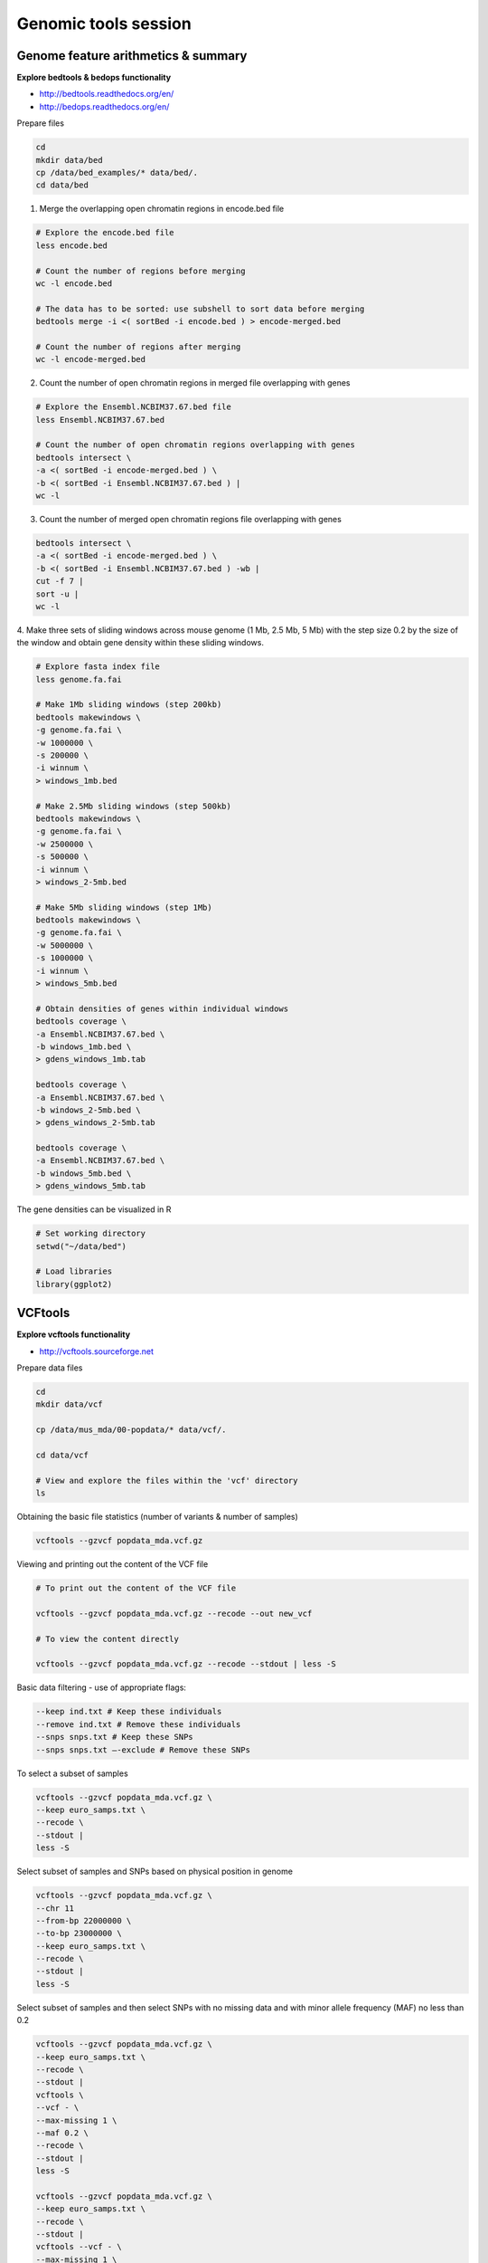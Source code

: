 Genomic tools session
=====================

Genome feature arithmetics & summary
------------------------------------

**Explore bedtools & bedops functionality**

- http://bedtools.readthedocs.org/en/
- http://bedops.readthedocs.org/en/

Prepare files

.. code-block:: bash

	cd
	mkdir data/bed
	cp /data/bed_examples/* data/bed/.
	cd data/bed

1. Merge the overlapping open chromatin regions in encode.bed file

.. code-block:: bash

	# Explore the encode.bed file
	less encode.bed

	# Count the number of regions before merging
	wc -l encode.bed

	# The data has to be sorted: use subshell to sort data before merging
	bedtools merge -i <( sortBed -i encode.bed ) > encode-merged.bed

	# Count the number of regions after merging
	wc -l encode-merged.bed

2. Count the number of open chromatin regions in merged file overlapping with genes

.. code-block:: bash

	# Explore the Ensembl.NCBIM37.67.bed file
	less Ensembl.NCBIM37.67.bed

	# Count the number of open chromatin regions overlapping with genes
	bedtools intersect \
	-a <( sortBed -i encode-merged.bed ) \
	-b <( sortBed -i Ensembl.NCBIM37.67.bed ) |
	wc -l

3. Count the number of merged open chromatin regions file overlapping with genes

.. code-block:: bash

	bedtools intersect \
	-a <( sortBed -i encode-merged.bed ) \
	-b <( sortBed -i Ensembl.NCBIM37.67.bed ) -wb |
	cut -f 7 |
	sort -u |
	wc -l

4. Make three sets of sliding windows across mouse genome (1 Mb, 2.5 Mb, 5 Mb)
with the step size 0.2 by the size of the window and obtain gene density
within these sliding windows.

.. code-block:: bash

	# Explore fasta index file
	less genome.fa.fai

	# Make 1Mb sliding windows (step 200kb)
	bedtools makewindows \
	-g genome.fa.fai \
	-w 1000000 \
	-s 200000 \
	-i winnum \
	> windows_1mb.bed

	# Make 2.5Mb sliding windows (step 500kb)
	bedtools makewindows \
	-g genome.fa.fai \
	-w 2500000 \
	-s 500000 \
	-i winnum \
	> windows_2-5mb.bed

	# Make 5Mb sliding windows (step 1Mb)
	bedtools makewindows \
	-g genome.fa.fai \
	-w 5000000 \
	-s 1000000 \
	-i winnum \
	> windows_5mb.bed

	# Obtain densities of genes within individual windows
	bedtools coverage \
	-a Ensembl.NCBIM37.67.bed \
	-b windows_1mb.bed \
	> gdens_windows_1mb.tab

	bedtools coverage \
	-a Ensembl.NCBIM37.67.bed \
	-b windows_2-5mb.bed \
	> gdens_windows_2-5mb.tab

	bedtools coverage \
	-a Ensembl.NCBIM37.67.bed \
	-b windows_5mb.bed \
	> gdens_windows_5mb.tab

The gene densities can be visualized in R

.. code-block:: R

	# Set working directory
	setwd("~/data/bed")

	# Load libraries
	library(ggplot2)

VCFtools
--------

**Explore vcftools functionality**

- http://vcftools.sourceforge.net

Prepare data files

.. code-block:: bash

	cd
	mkdir data/vcf

	cp /data/mus_mda/00-popdata/* data/vcf/.

	cd data/vcf

	# View and explore the files within the 'vcf' directory
	ls

Obtaining the basic file statistics (number of variants & number of samples)

.. code-block:: bash

	vcftools --gzvcf popdata_mda.vcf.gz

Viewing and printing out the content of the VCF file

.. code-block:: bash

	# To print out the content of the VCF file

	vcftools --gzvcf popdata_mda.vcf.gz --recode --out new_vcf

	# To view the content directly

	vcftools --gzvcf popdata_mda.vcf.gz --recode --stdout | less -S

Basic data filtering - use of appropriate flags:

.. code-block:: bash

	--keep ind.txt # Keep these individuals
	--remove ind.txt # Remove these individuals
	--snps snps.txt # Keep these SNPs
	--snps snps.txt –-exclude # Remove these SNPs

To select a subset of samples

.. code-block:: bash

	vcftools --gzvcf popdata_mda.vcf.gz \
	--keep euro_samps.txt \
	--recode \
	--stdout |
	less -S

Select subset of samples and SNPs based on physical position in genome

.. code-block:: bash

	vcftools --gzvcf popdata_mda.vcf.gz \
	--chr 11
	--from-bp 22000000 \
	--to-bp 23000000 \
	--keep euro_samps.txt \
	--recode \
	--stdout |
	less -S

Select subset of samples and then select SNPs with no missing data
and with minor allele frequency (MAF) no less than 0.2

.. code-block:: bash

	vcftools --gzvcf popdata_mda.vcf.gz \
	--keep euro_samps.txt \
	--recode \
	--stdout |
	vcftools \
	--vcf - \
	--max-missing 1 \
	--maf 0.2 \
	--recode \
	--stdout |
	less -S

	vcftools --gzvcf popdata_mda.vcf.gz \
	--keep euro_samps.txt \
	--recode \
	--stdout |
	vcftools --vcf - \
	--max-missing 1 \
	--maf 0.2 \
	--recode \
	--stdout \
	> popdata_mda_euro.vcf

Use the newly created ``popdata_mda_euro.vcf`` representing variants
only for a subset of individuals and variantsCalculate to calculate Fst index.
In order for vcftools to calculate Fst index the populations
have to be specified in the output - each one with a separate file
(``--weir-fst-pop pop1.txt`` and ``--weir-fst-pop pop2.txt``).

.. code-block:: bash

	vcftools --vcf popdata_mda_euro.vcf \
	--weir-fst-pop musculus_samps.txt \
	--weir-fst-pop domesticus_samps.txt
	--stdout |
	less -S

Exercise
--------

Get a population differentiation calculated as Fst between *M. m. musculus*
and *M. m. domesticus* within a given sliding window and find candidate
genes within highly differentiated regions
	1. use vcftools to filter data and calculate Fst for individual SNPs
	2. use bedtools makewindows to create sliding windows of three sizes
		100 kb + 10 kb step
		500 kb + 50 kb step
		1 Mb + 100 kb step
	3. calculate average Fst for each window
	4. use Rstudio and ggplot2 to plot Fst values across the genome
	5. use R to obtain 99th percentile and use it to obtain a set of candidate genomic regions
	6. use bedtools intersect to get a list of candidate genes

.. code-block:: bash

	vcftools --gzvcf popdata_mda.vcf.gz --keep euro_samps.txt --recode --stdout | vcftools --vcf - --max-missing 1 --maf 0.2 --recode --stdout > popdata_mda_euro.vcf

.. code-block:: bash

	vcftools --vcf popdata_mda_euro.vcf --weir-fst-pop musculus_samps.txt  --weir-fst-pop domesticus_samps.txt --stdout | tail -n +2 | awk -F $'\t' 'BEGIN{OFS=FS}{print $1,$2-$1,$2,$1":"$2,$3}' > popdata_mda_euro_fst.bed

.. code-block:: bash

	cp /data/mus_mda/02-windows/genome.fa.fai .

	## Create windows of 1 Mb with 100 kb step
	bedtools makewindows -g <(grep '^2\|^11' genome.fa.fai) -w 1000000 -s 100000 -i winnum | awk '{print $0":1000kb"}' > windows_1000kb.bed

	## Create windows of 500 kb with 500 kb step
	bedtools makewindows -g <(grep '^2\|^11' genome.fa.fai) -w 500000 -s 50000 -i winnum | awk '{print $0":500kb"}' > windows_500kb.bed

	## Create windows of 100 kb with 10 kb step
	bedtools makewindows -g <(grep '^2\|^11' genome.fa.fai) -w 100000 -s 10000 -i winnum | awk '{print $0":100kb"}' > windows_100kb.bed

.. code-block:: bash

	## Concatenate windows of all sizes
	cat windows_*.bed > windows.bed

.. code-block:: bash

	## Input files for bedops need to be sorted
	sort-bed windows.bed > windows_sorted.bed
	sort-bed popdata_mda_euro_fst.bed > popdata_mda_euro_fst_sorted.bed

	bedmap --echo --mean --count windows_sorted.bed popdata_mda_euro_fst_sorted.bed | grep -v NA | tr "|:" "\t" > windows2snps_fst.bed

.. note:: R ggplot2 commands to plot population differentiation

	Get to the Rstudio by typing `localhost:8787` in your web browser.

	.. code-block:: bash

		library(ggplot2)

		setwd("~/data/diff")

		fst <- read.table("windows2snps_fst.bed", header=F,sep="\t")

		names(fst) <- c("chrom", "start", "end", "win_id", "win_size", "fst", "cnt_snps")

		fst$win_size <- factor(fst$win_size, levels=c("100kb", "500kb", "1000kb"))

		qplot(fst, data=fst, geom="density",fill=I("blue")) + facet_wrap(~win_size)

	.. code-block:: bash

		ggplot(fst, aes(y=fst, x=start, colour=win_size)) +
			geom_line() +
			facet_wrap(~chrom, nrow=2) +
			scale_colour_manual(name="Window size", values=c("green", "blue","red"))

		q <- quantile(subset(fst,win_size=="500kb",select="fst")[,1],prob=0.99)[[1]]

		ggplot(fst, aes(y=fst, x=start, colour=win_size)) +
			geom_line() +
			facet_wrap(~chrom, nrow=2) +
			geom_hline(yintercept=q,colout="black") +
			scale_colour_manual(name="Window size", values=c("green", "blue","red"))

.. code-block:: bash

	## Use of variables: var=value
	## $() can be used to assign output of command as a variable
	## do not use ` (backticks) please, they're depracated and confusing..:)
	q500=$( grep 500kb windows2snps_fst.bed | cut -f 6 | Rscript -e 'quantile(as.numeric(readLines("stdin")),probs=0.99)[[1]]' | cut -d " " -f 2 )

	## Call variable
	echo $q500

	grep 500kb windows2snps_fst.bed | awk -v a=$q500 -F $'\t' 'BEGIN{OFS=FS}{if($6 >= a){print $1,$2,$3}}' | bedtools merge -i stdin > signif_500kb.bed

.. code-block:: bash

	cp /data/mus_mda/05-fst2genes/Mus_musculus.NCBIM37.67.gtf .

	bedtools intersect -a signif_500kb.bed -b Mus_musculus.NCBIM37.67.gtf -wa -wb | grep protein_coding | cut -f 1,2,3,4,13 | cut -d ' ' -f 1,3,9 | tr -d '";' | sort -u > fst2genes.tab

